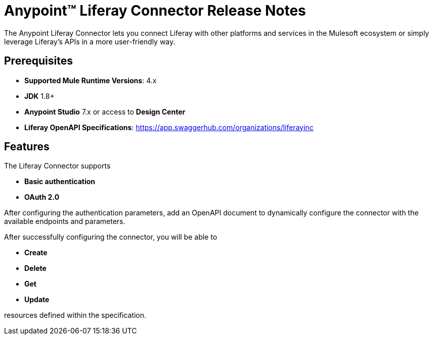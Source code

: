 = Anypoint&#8482; Liferay Connector Release Notes

The Anypoint Liferay Connector lets you connect Liferay with other
platforms and services in the Mulesoft ecosystem or simply leverage
Liferay's APIs in a more user-friendly way.

== Prerequisites
- *Supported Mule Runtime Versions*: 4.x
- *JDK* 1.8+
- *Anypoint Studio* 7.x or access to *Design Center*
- *Liferay OpenAPI Specifications*:
https://app.swaggerhub.com/organizations/liferayinc

== Features
The Liferay Connector supports

- *Basic authentication*
- *OAuth 2.0*

After configuring the authentication parameters, add an OpenAPI document
to dynamically configure the connector with the available
endpoints and parameters.

After successfully configuring the connector, you will be able to

- *Create*
- *Delete*
- *Get*
- *Update*

resources defined within the specification.
